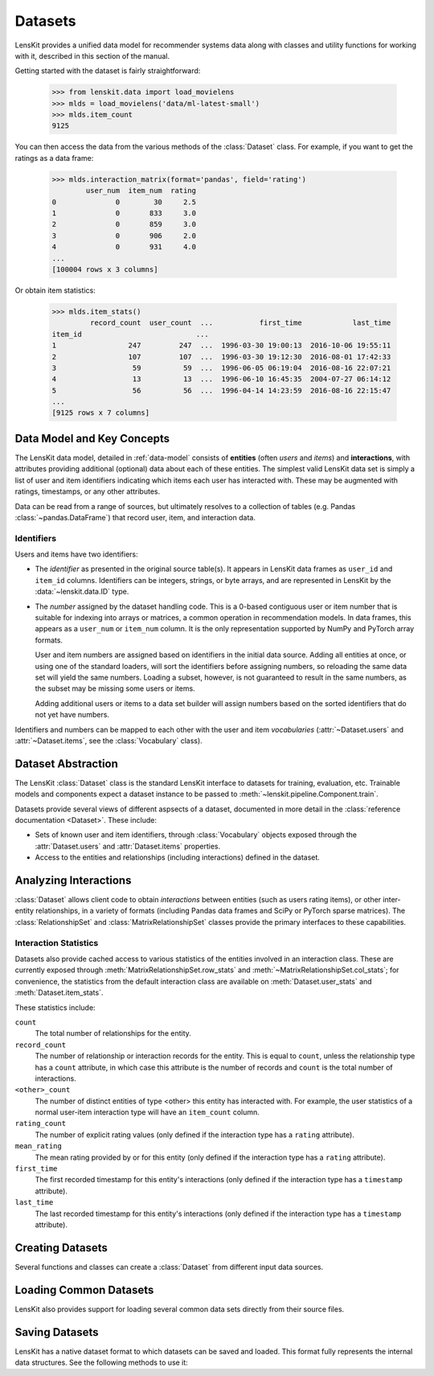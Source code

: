 .. _datasets:
.. _data-api:

Datasets
========

.. py:currentmodule:: lenskit.data

LensKit provides a unified data model for recommender systems data along with
classes and utility functions for working with it, described in this section of
the manual.

.. versionchanged:: 2025.1
    The new :class:`~lenskit.data.Dataset` class replaces the Pandas data frames
    that were passed to algorithms in the past.  It also subsumes
    the old support for producing sparse matrices from rating frames.

Getting started with the dataset is fairly straightforward:

    >>> from lenskit.data import load_movielens
    >>> mlds = load_movielens('data/ml-latest-small')
    >>> mlds.item_count
    9125

You can then access the data from the various methods of the :class:`Dataset` class.
For example, if you want to get the ratings as a data frame:

    >>> mlds.interaction_matrix(format='pandas', field='rating')
            user_num  item_num  rating
    0              0        30     2.5
    1              0       833     3.0
    2              0       859     3.0
    3              0       906     2.0
    4              0       931     4.0
    ...
    [100004 rows x 3 columns]

Or obtain item statistics:

    >>> mlds.item_stats()
             record_count  user_count  ...           first_time            last_time
    item_id                           ...
    1                 247         247  ...  1996-03-30 19:00:13  2016-10-06 19:55:11
    2                 107         107  ...  1996-03-30 19:12:30  2016-08-01 17:42:33
    3                  59          59  ...  1996-06-05 06:19:04  2016-08-16 22:07:21
    4                  13          13  ...  1996-06-10 16:45:35  2004-07-27 06:14:12
    5                  56          56  ...  1996-04-14 14:23:59  2016-08-16 22:15:47
    ...
    [9125 rows x 7 columns]

.. _data-model:

Data Model and Key Concepts
~~~~~~~~~~~~~~~~~~~~~~~~~~~

The LensKit data model, detailed in :ref:`data-model` consists of **entities**
(often *users* and *items*) and **interactions**, with attributes providing
additional (optional) data about each of these entities. The simplest valid
LensKit data set is simply a list of user and item identifiers indicating which
items each user has interacted with.  These may be augmented with ratings,
timestamps, or any other attributes.

Data can be read from a range of sources, but ultimately resolves to a
collection of tables (e.g. Pandas :class:`~pandas.DataFrame`) that record user,
item, and interaction data.

.. _data-identifiers:

Identifiers
-----------

Users and items have two identifiers:

* The *identifier* as presented in the original source table(s).  It appears in
  LensKit data frames as ``user_id`` and ``item_id`` columns.  Identifiers can
  be integers, strings, or byte arrays, and are represented in LensKit by the
  :data:`~lenskit.data.ID` type.

* The *number* assigned by the dataset handling code.  This is a 0-based
  contiguous user or item number that is suitable for indexing into arrays or
  matrices, a common operation in recommendation models.  In data frames, this
  appears as a ``user_num`` or ``item_num`` column.  It is the only
  representation supported by NumPy and PyTorch array formats.

  User and item numbers are assigned based on identifiers in the initial data
  source.  Adding all entities at once, or using one of the standard loaders,
  will sort the identifiers before assigning numbers, so reloading the same data
  set will yield the same numbers. Loading a subset, however, is not guaranteed
  to result in the same numbers, as the subset may be missing some users or
  items.

  Adding additional users or items to a data set builder will assign numbers
  based on the sorted identifiers that do not yet have numbers.

Identifiers and numbers can be mapped to each other with the user and item
*vocabularies* (:attr:`~Dataset.users` and :attr:`~Dataset.items`, see the
:class:`Vocabulary` class).

.. _dataset:

Dataset Abstraction
~~~~~~~~~~~~~~~~~~~

The LensKit :class:`Dataset` class is the standard LensKit interface to datasets
for training, evaluation, etc. Trainable models and components expect a dataset
instance to be passed to :meth:`~lenskit.pipeline.Component.train`.

Datasets provide several views of different aspsects of a dataset, documented in
more detail in the :class:`reference documentation <Dataset>`.  These include:

*   Sets of known user and item identifiers, through :class:`Vocabulary` objects
    exposed through the :attr:`Dataset.users` and :attr:`Dataset.items`
    properties.
*   Access to the entities and relationships (including interactions) defined in
    the dataset.

Analyzing Interactions
~~~~~~~~~~~~~~~~~~~~~~

:class:`Dataset` allows client code to obtain *interactions* between entities
(such as users rating items), or other inter-entity relationships, in a variety
of formats (including Pandas data frames and SciPy or PyTorch sparse matrices).
The :class:`RelationshipSet` and :class:`MatrixRelationshipSet` classes provide
the primary interfaces to these capabilities.

.. _interaction-stats:

Interaction Statistics
----------------------

Datasets also provide cached access to various statistics of the entities
involved in an interaction class.  These are currently exposed through
:meth:`MatrixRelationshipSet.row_stats` and
:meth:`~MatrixRelationshipSet.col_stats`; for convenience, the statistics from
the default interaction class are available on :meth:`Dataset.user_stats` and
:meth:`Dataset.item_stats`.

These statistics include:

``count``
    The total number of relationships for the entity.
``record_count``
    The number of relationship or interaction records for the entity.  This is
    equal to ``count``, unless the relationship type has a ``count`` attribute,
    in which case this attribute is the number of records and ``count`` is the
    total number of interactions.
``<other>_count``
    The number of distinct entities of type <other> this entity has interacted
    with.  For example, the user statistics of a normal user-item interaction
    type will have an ``item_count`` column.
``rating_count``
    The number of explicit rating values (only defined if the interaction type
    has a ``rating`` attribute).
``mean_rating``
    The mean rating provided by or for this entity (only defined if the interaction
    type has a ``rating`` attribute).
``first_time``
    The first recorded timestamp for this entity's interactions (only defined if
    the interaction type has a ``timestamp`` attribute).
``last_time``
    The last recorded timestamp for this entity's interactions (only defined if
    the interaction type has a ``timestamp`` attribute).

Creating Datasets
~~~~~~~~~~~~~~~~~

Several functions and classes can create a :class:`Dataset` from different input
data sources.

.. autosummary::
    DatasetBuilder
    from_interactions_df

Loading Common Datasets
~~~~~~~~~~~~~~~~~~~~~~~

LensKit also provides support for loading several common data sets directly from
their source files.

.. autosummary::
    load_movielens

Saving Datasets
~~~~~~~~~~~~~~~

LensKit has a native dataset format to which datasets can be saved and loaded.
This format fully represents the internal data structures.  See the following
methods to use it:

.. autosummary::
    Dataset.save
    Dataset.load
    DatasetBuilder.save

.. admonitition:: Compatibility
    :class: note

    The LensKit native dataset format code maintains the following Compatibility
    guarantees:

    -   LensKit can read datasets saved with any earlier minor version in the
        same major-version series (e.g. 2025.2 can read from 2025.1).
    -   LensKit can usually read datasets saved with a later minor version, but
        this is not fully guaranteed.
    -   LensKit will read datasets saved with any prior version on a best-effort
        basis.  We may in the future upgrade this to guarantee full backwards
        compatibility for reading older dataset versions.
